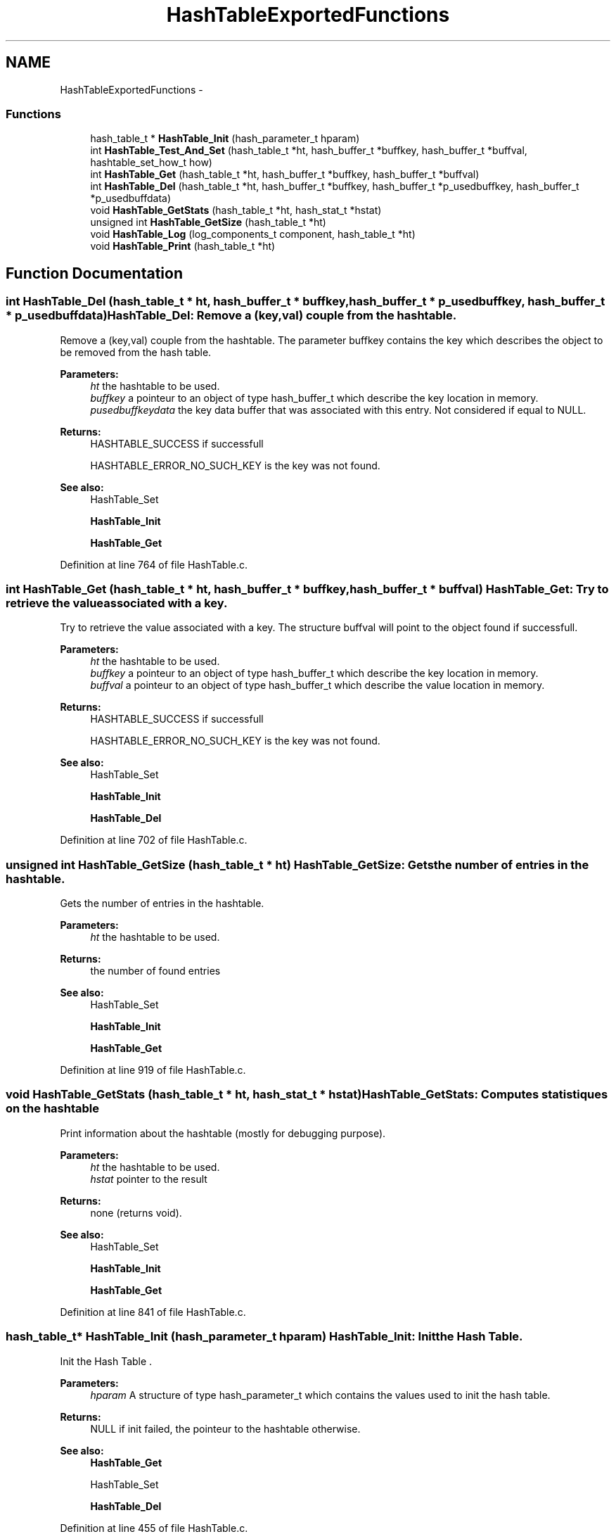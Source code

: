 .TH "HashTableExportedFunctions" 3 "15 Sep 2010" "Version 0.1" "Hash Table Library" \" -*- nroff -*-
.ad l
.nh
.SH NAME
HashTableExportedFunctions \- 
.SS "Functions"

.in +1c
.ti -1c
.RI "hash_table_t * \fBHashTable_Init\fP (hash_parameter_t hparam)"
.br
.ti -1c
.RI "int \fBHashTable_Test_And_Set\fP (hash_table_t *ht, hash_buffer_t *buffkey, hash_buffer_t *buffval, hashtable_set_how_t how)"
.br
.ti -1c
.RI "int \fBHashTable_Get\fP (hash_table_t *ht, hash_buffer_t *buffkey, hash_buffer_t *buffval)"
.br
.ti -1c
.RI "int \fBHashTable_Del\fP (hash_table_t *ht, hash_buffer_t *buffkey, hash_buffer_t *p_usedbuffkey, hash_buffer_t *p_usedbuffdata)"
.br
.ti -1c
.RI "void \fBHashTable_GetStats\fP (hash_table_t *ht, hash_stat_t *hstat)"
.br
.ti -1c
.RI "unsigned int \fBHashTable_GetSize\fP (hash_table_t *ht)"
.br
.ti -1c
.RI "void \fBHashTable_Log\fP (log_components_t component, hash_table_t *ht)"
.br
.ti -1c
.RI "void \fBHashTable_Print\fP (hash_table_t *ht)"
.br
.in -1c
.SH "Function Documentation"
.PP 
.SS "int HashTable_Del (hash_table_t * ht, hash_buffer_t * buffkey, hash_buffer_t * p_usedbuffkey, hash_buffer_t * p_usedbuffdata)"HashTable_Del: Remove a (key,val) couple from the hashtable.
.PP
Remove a (key,val) couple from the hashtable. The parameter buffkey contains the key which describes the object to be removed from the hash table.
.PP
\fBParameters:\fP
.RS 4
\fIht\fP the hashtable to be used. 
.br
\fIbuffkey\fP a pointeur to an object of type hash_buffer_t which describe the key location in memory. 
.br
\fIpusedbuffkeydata\fP the key data buffer that was associated with this entry. Not considered if equal to NULL.
.RE
.PP
\fBReturns:\fP
.RS 4
HASHTABLE_SUCCESS if successfull
.br
. 
.PP
HASHTABLE_ERROR_NO_SUCH_KEY is the key was not found.
.RE
.PP
\fBSee also:\fP
.RS 4
HashTable_Set 
.PP
\fBHashTable_Init\fP 
.PP
\fBHashTable_Get\fP 
.RE
.PP

.PP
Definition at line 764 of file HashTable.c.
.SS "int HashTable_Get (hash_table_t * ht, hash_buffer_t * buffkey, hash_buffer_t * buffval)"HashTable_Get: Try to retrieve the value associated with a key.
.PP
Try to retrieve the value associated with a key. The structure buffval will point to the object found if successfull.
.PP
\fBParameters:\fP
.RS 4
\fIht\fP the hashtable to be used. 
.br
\fIbuffkey\fP a pointeur to an object of type hash_buffer_t which describe the key location in memory. 
.br
\fIbuffval\fP a pointeur to an object of type hash_buffer_t which describe the value location in memory.
.RE
.PP
\fBReturns:\fP
.RS 4
HASHTABLE_SUCCESS if successfull
.br
. 
.PP
HASHTABLE_ERROR_NO_SUCH_KEY is the key was not found.
.RE
.PP
\fBSee also:\fP
.RS 4
HashTable_Set 
.PP
\fBHashTable_Init\fP 
.PP
\fBHashTable_Del\fP 
.RE
.PP

.PP
Definition at line 702 of file HashTable.c.
.SS "unsigned int HashTable_GetSize (hash_table_t * ht)"HashTable_GetSize: Gets the number of entries in the hashtable.
.PP
Gets the number of entries in the hashtable.
.PP
\fBParameters:\fP
.RS 4
\fIht\fP the hashtable to be used.
.RE
.PP
\fBReturns:\fP
.RS 4
the number of found entries
.RE
.PP
\fBSee also:\fP
.RS 4
HashTable_Set 
.PP
\fBHashTable_Init\fP 
.PP
\fBHashTable_Get\fP 
.RE
.PP

.PP
Definition at line 919 of file HashTable.c.
.SS "void HashTable_GetStats (hash_table_t * ht, hash_stat_t * hstat)"HashTable_GetStats: Computes statistiques on the hashtable
.PP
Print information about the hashtable (mostly for debugging purpose).
.PP
\fBParameters:\fP
.RS 4
\fIht\fP the hashtable to be used. 
.br
\fIhstat\fP pointer to the result
.RE
.PP
\fBReturns:\fP
.RS 4
none (returns void).
.RE
.PP
\fBSee also:\fP
.RS 4
HashTable_Set 
.PP
\fBHashTable_Init\fP 
.PP
\fBHashTable_Get\fP 
.RE
.PP

.PP
Definition at line 841 of file HashTable.c.
.SS "hash_table_t* HashTable_Init (hash_parameter_t hparam)"HashTable_Init: Init the Hash Table.
.PP
Init the Hash Table .
.PP
\fBParameters:\fP
.RS 4
\fIhparam\fP A structure of type hash_parameter_t which contains the values used to init the hash table.
.RE
.PP
\fBReturns:\fP
.RS 4
NULL if init failed, the pointeur to the hashtable otherwise.
.RE
.PP
\fBSee also:\fP
.RS 4
\fBHashTable_Get\fP 
.PP
HashTable_Set 
.PP
\fBHashTable_Del\fP 
.RE
.PP

.PP
Definition at line 455 of file HashTable.c.
.SS "void HashTable_Log (log_components_t component, hash_table_t * ht)"HashTable_Print: Print information about the hashtable (mostly for debugging purpose).
.PP
Print information about the hashtable (mostly for debugging purpose).
.PP
\fBParameters:\fP
.RS 4
\fIcomponent\fP the component debugging config to use. 
.br
\fIht\fP the hashtable to be used. 
.RE
.PP
\fBReturns:\fP
.RS 4
none (returns void).
.RE
.PP
\fBSee also:\fP
.RS 4
HashTable_Set 
.PP
\fBHashTable_Init\fP 
.PP
\fBHashTable_Get\fP 
.RE
.PP

.PP
Definition at line 948 of file HashTable.c.
.SS "void HashTable_Print (hash_table_t * ht)"HashTable_Print: Print information about the hashtable (mostly for debugging purpose).
.PP
Print information about the hashtable (mostly for debugging purpose).
.PP
\fBParameters:\fP
.RS 4
\fIht\fP the hashtable to be used. 
.RE
.PP
\fBReturns:\fP
.RS 4
none (returns void). 
.RE
.PP

.PP
Definition at line 1006 of file HashTable.c.
.SS "int HashTable_Test_And_Set (hash_table_t * ht, hash_buffer_t * buffkey, hash_buffer_t * buffval, hashtable_set_how_t how)"HashTable_Test_And_Set: set a pair (key,value) into the Hash Table.
.PP
Set a (key,val) couple in the hashtable .
.PP
\fBParameters:\fP
.RS 4
\fIht\fP the hashtable to be used. 
.br
\fIbuffkey\fP a pointeur to an object of type hash_buffer_t which describe the key location in memory. 
.br
\fIbuffval\fP a pointeur to an object of type hash_buffer_t which describe the value location in memory. 
.br
\fIhow\fP a switch to tell if the entry is to be tested or overwritten or not
.RE
.PP
\fBReturns:\fP
.RS 4
HASHTABLE_SUCCESS if successfull
.br
. 
.PP
HASHTABLE_INSERT_MALLOC_ERROR if an error occured during the insertion process.
.RE
.PP
\fBSee also:\fP
.RS 4
\fBHashTable_Get\fP 
.PP
\fBHashTable_Init\fP 
.PP
\fBHashTable_Del\fP 
.RE
.PP

.PP
Definition at line 566 of file HashTable.c.
.SH "Author"
.PP 
Generated automatically by Doxygen for Hash Table Library from the source code.

